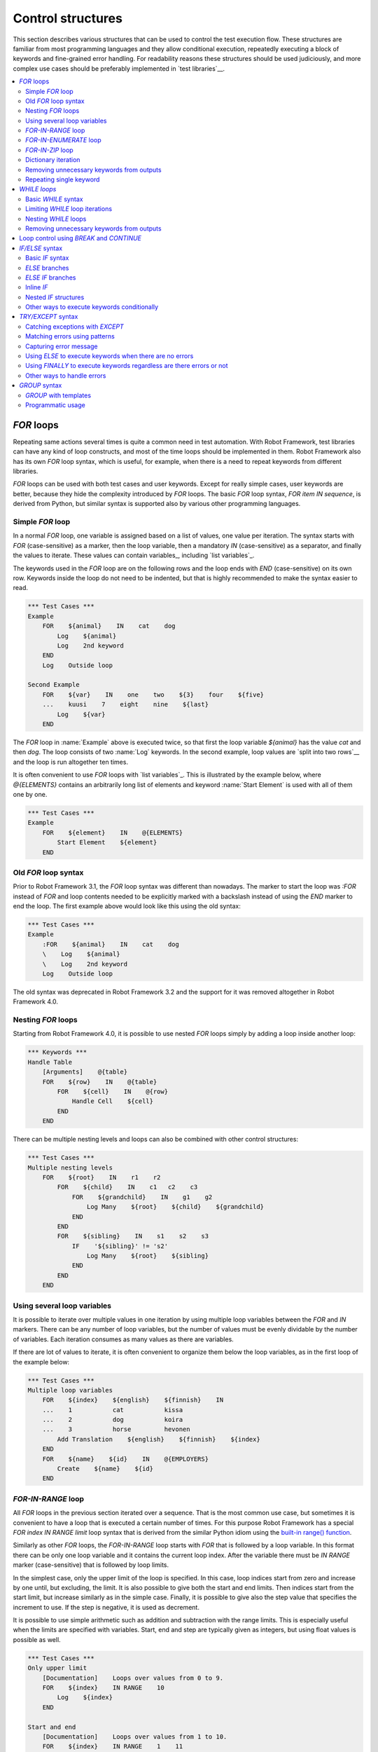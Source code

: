 Control structures
==================

This section describes various structures that can be used to control the test
execution flow. These structures are familiar from most programming languages
and they allow conditional execution, repeatedly executing a block of keywords
and fine-grained error handling. For readability reasons these structures should
be used judiciously, and more complex use cases should be preferably
implemented in `test libraries`__.

__ `Creating test libraries`_

.. contents::
   :depth: 2
   :local:

.. _for:
.. _for loop:

`FOR` loops
-----------

Repeating same actions several times is quite a common need in test
automation. With Robot Framework, test libraries can have any kind of
loop constructs, and most of the time loops should be implemented in
them. Robot Framework also has its own `FOR` loop syntax, which is
useful, for example, when there is a need to repeat keywords from
different libraries.

`FOR` loops can be used with both test cases and user keywords. Except for
really simple cases, user keywords are better, because they hide the
complexity introduced by `FOR` loops. The basic `FOR` loop syntax,
`FOR item IN sequence`, is derived from Python, but similar
syntax is supported also by various other programming languages.

Simple `FOR` loop
~~~~~~~~~~~~~~~~~

In a normal `FOR` loop, one variable is assigned based on a list of values,
one value per iteration. The syntax starts with `FOR` (case-sensitive) as
a marker, then the loop variable, then a mandatory `IN` (case-sensitive) as
a separator, and finally the values to iterate. These values can contain
variables_, including `list variables`_.

The keywords used in the `FOR` loop are on the following rows and the loop
ends with `END` (case-sensitive) on its own row. Keywords inside the loop
do not need to be indented, but that is highly recommended to make the syntax
easier to read.

.. sourcecode:: robotframework

   *** Test Cases ***
   Example
       FOR    ${animal}    IN    cat    dog
           Log    ${animal}
           Log    2nd keyword
       END
       Log    Outside loop

   Second Example
       FOR    ${var}    IN    one    two    ${3}    four    ${five}
       ...    kuusi    7    eight    nine    ${last}
           Log    ${var}
       END

The `FOR` loop in :name:`Example` above is executed twice, so that first
the loop variable `${animal}` has the value `cat` and then
`dog`. The loop consists of two :name:`Log` keywords. In the
second example, loop values are `split into two rows`__ and the
loop is run altogether ten times.

It is often convenient to use `FOR` loops with `list variables`_. This is
illustrated by the example below, where `@{ELEMENTS}` contains
an arbitrarily long list of elements and keyword :name:`Start Element` is
used with all of them one by one.

.. sourcecode:: robotframework

   *** Test Cases ***
   Example
       FOR    ${element}    IN    @{ELEMENTS}
           Start Element    ${element}
       END

__ `Dividing data to several rows`_

Old `FOR` loop syntax
~~~~~~~~~~~~~~~~~~~~~

Prior to Robot Framework 3.1, the `FOR` loop syntax was different than nowadays.
The marker to start the loop was `:FOR` instead of `FOR` and loop contents needed
to be explicitly marked with a backslash instead of using the `END` marker to end
the loop. The first example above would look like this using the old syntax:

.. sourcecode:: robotframework

   *** Test Cases ***
   Example
       :FOR    ${animal}    IN    cat    dog
       \    Log    ${animal}
       \    Log    2nd keyword
       Log    Outside loop

The old syntax was deprecated in Robot Framework 3.2 and the support for it was
removed altogether in Robot Framework 4.0.

Nesting `FOR` loops
~~~~~~~~~~~~~~~~~~~

Starting from Robot Framework 4.0, it is possible to use nested `FOR` loops
simply by adding a loop inside another loop:

.. sourcecode:: robotframework

   *** Keywords ***
   Handle Table
       [Arguments]    @{table}
       FOR    ${row}    IN    @{table}
           FOR    ${cell}    IN    @{row}
               Handle Cell    ${cell}
           END
       END

There can be multiple nesting levels and loops can also be combined with
other control structures:

.. sourcecode:: robotframework

   *** Test Cases ***
   Multiple nesting levels
       FOR    ${root}    IN    r1    r2
           FOR    ${child}    IN    c1   c2    c3
               FOR    ${grandchild}    IN    g1    g2
                   Log Many    ${root}    ${child}    ${grandchild}
               END
           END
           FOR    ${sibling}    IN    s1    s2    s3
               IF    '${sibling}' != 's2'
                   Log Many    ${root}    ${sibling}
               END
           END
       END

Using several loop variables
~~~~~~~~~~~~~~~~~~~~~~~~~~~~

It is possible to iterate over multiple values in one iteration by using
multiple loop variables between the `FOR` and `IN` markers. There can be
any number of loop variables, but the number of values must be evenly
dividable by the number of variables. Each iteration consumes as many
values as there are variables.

If there are lot of values to iterate, it is often convenient to organize
them below the loop variables, as in the first loop of the example below:

.. sourcecode:: robotframework

   *** Test Cases ***
   Multiple loop variables
       FOR    ${index}    ${english}    ${finnish}    IN
       ...    1           cat           kissa
       ...    2           dog           koira
       ...    3           horse         hevonen
           Add Translation    ${english}    ${finnish}    ${index}
       END
       FOR    ${name}    ${id}    IN    @{EMPLOYERS}
           Create    ${name}    ${id}
       END

`FOR-IN-RANGE` loop
~~~~~~~~~~~~~~~~~~~

All `FOR` loops in the previous section iterated over a sequence. That is the most
common use case, but sometimes it is convenient to have a loop that is executed
a certain number of times. For this purpose Robot Framework has a special
`FOR index IN RANGE limit` loop syntax that is derived from the similar Python
idiom using the `built-in range() function`__.

__ http://docs.python.org/library/functions.html#func-range

Similarly as other `FOR` loops, the `FOR-IN-RANGE` loop starts with
`FOR` that is followed by a loop variable. In this format
there can be only one loop variable and it contains the current loop
index. After the variable there must be `IN RANGE` marker (case-sensitive)
that is followed by loop limits.

In the simplest case, only the upper limit of the loop is
specified. In this case, loop indices start from zero and increase by one
until, but excluding, the limit. It is also possible to give both the
start and end limits. Then indices start from the start limit, but
increase similarly as in the simple case. Finally, it is possible to give
also the step value that specifies the increment to use. If the step
is negative, it is used as decrement.

It is possible to use simple arithmetic such as addition and subtraction
with the range limits. This is especially useful when the limits are
specified with variables. Start, end and step are typically given as
integers, but using float values is possible as well.

.. sourcecode:: robotframework

   *** Test Cases ***
   Only upper limit
       [Documentation]    Loops over values from 0 to 9.
       FOR    ${index}    IN RANGE    10
           Log    ${index}
       END

   Start and end
       [Documentation]    Loops over values from 1 to 10.
       FOR    ${index}    IN RANGE    1    11
           Log    ${index}
       END

   Also step given
       [Documentation]    Loops over values 5, 15, and 25.
       FOR    ${index}    IN RANGE    5    26    10
           Log    ${index}
       END

   Negative step
       [Documentation]    Loops over values 13, 3, and -7.
       FOR    ${index}    IN RANGE    13    -13    -10
           Log    ${index}
       END

   Arithmetic
       [Documentation]    Arithmetic with variable.
       FOR    ${index}    IN RANGE    ${var} + 1
           Log    ${index}
       END

   Float parameters
       [Documentation]    Loops over values 3.14, 4.34, and 5.54.
       FOR    ${index}    IN RANGE    3.14    6.09    1.2
           Log    ${index}
       END

`FOR-IN-ENUMERATE` loop
~~~~~~~~~~~~~~~~~~~~~~~

Sometimes it is useful to loop over a list and also keep track of your location
inside the list. Robot Framework has a special
`FOR index ... IN ENUMERATE ...` syntax for this situation.
This syntax is derived from the `Python built-in enumerate() function`__.

__ http://docs.python.org/library/functions.html#enumerate

`FOR-IN-ENUMERATE` loops syntax is just like the regular `FOR` loop syntax,
except that the separator between variables and values is `IN ENUMERATE`
(case-sensitive). Typically they are used so that there is an additional index
variable before any other loop-variables. By default the index has a value `0`
on the first iteration, `1` on the second, and so on.

For example, the following two test cases do the same thing:

.. sourcecode:: robotframework

   *** Variables ***
   @{LIST}         a    b    c

   *** Test Cases ***
   Manage index manually
       ${index} =    Set Variable    -1
       FOR    ${item}    IN    @{LIST}
           ${index} =    Evaluate    ${index} + 1
           My Keyword    ${index}    ${item}
       END

   FOR-IN-ENUMERATE
       FOR    ${index}    ${item}    IN ENUMERATE    @{LIST}
           My Keyword    ${index}    ${item}
       END

Starting from Robot Framework 4.0, it is possible to specify a custom start index
by using `start=<index>` syntax as the last item of the `FOR ... IN ENUMERATE ...`
header:

.. sourcecode:: robotframework

   *** Variables ***
   @{LIST}         a    b    c
   ${START}        10

   *** Test Cases ***
   FOR-IN-ENUMERATE with start
       FOR    ${index}    ${item}    IN ENUMERATE    @{LIST}    start=1
           My Keyword    ${index}    ${item}
       END

   Start as variable
       FOR    ${index}    ${item}    IN ENUMERATE    @{LIST}    start=${start}
           My Keyword    ${index}    ${item}
       END

The `start=<index>` syntax must be explicitly used in the `FOR` header and it cannot
itself come from a variable. If the last actual item to enumerate would start with
`start=`, it needs to be escaped like `start\=`.

Just like with regular `FOR` loops, you can loop over multiple values per loop
iteration as long as the number of values in your list is evenly divisible by
the number of loop-variables (excluding the index variable):

.. sourcecode:: robotframework

   *** Test Cases ***
   FOR-IN-ENUMERATE with two values per iteration
       FOR    ${index}    ${en}    ${fi}    IN ENUMERATE
       ...    cat      kissa
       ...    dog      koira
       ...    horse    hevonen
           Log    "${en}" in English is "${fi}" in Finnish (index: ${index})
       END

If you only use one loop variable with `FOR-IN-ENUMERATE` loops, that variable
will become a Python tuple containing the index and the iterated value:

.. sourcecode:: robotframework

   *** Test Cases ***
   FOR-IN-ENUMERATE with one loop variable
       FOR    ${x}    IN ENUMERATE    @{LIST}
           Length Should Be    ${x}    2
           Log    Index is ${x}[0] and item is ${x}[1].
       END

.. note:: `FOR-IN-ENUMERATE` loops with only one loop variable is a new
          feature in Robot Framework 3.2.

`FOR-IN-ZIP` loop
~~~~~~~~~~~~~~~~~

Some tests build up several related lists, then loop over them together.
Robot Framework has a shortcut for this case: `FOR ... IN ZIP ...`, which
is derived from the `Python built-in zip() function`__.

__ http://docs.python.org/library/functions.html#zip

This may be easiest to show with an example:

.. sourcecode:: robotframework

   *** Variables ***
   @{NUMBERS}       ${1}    ${2}    ${5}
   @{NAMES}         one     two     five

   *** Test Cases ***
   Iterate over two lists manually
       ${length}=    Get Length    ${NUMBERS}
       FOR    ${index}    IN RANGE    ${length}
           Log Many    ${NUMBERS}[${index}]    ${NAMES}[${index}]
       END

   FOR-IN-ZIP
       FOR    ${number}    ${name}    IN ZIP    ${NUMBERS}    ${NAMES}
           Log Many    ${number}    ${name}
       END

As the example above illustrates, `FOR-IN-ZIP` loops require their own custom
separator `IN ZIP` (case-sensitive) between loop variables and values.
Values used with `FOR-IN-ZIP` loops must be lists or list-like objects.

Items to iterate over must always be given either as `scalar variables`_ like
`${items}` or as `list variables`_ like `@{lists}` that yield the actual
iterated lists. The former approach is more common and it was already
demonstrated above. The latter approach works like this:

.. sourcecode:: robotframework

   *** Variables ***
   @{NUMBERS}       ${1}    ${2}    ${5}
   @{NAMES}         one     two     five
   @{LISTS}         ${NUMBERS}    ${NAMES}

   *** Test Cases ***
   FOR-IN-ZIP with lists from variable
       FOR    ${number}    ${name}    IN ZIP    @{LISTS}
           Log Many    ${number}    ${name}
       END

The number of lists to iterate over is not limited, but it must match
the number of loop variables. Alternatively, there can be just one loop
variable that then becomes a Python tuple getting items from all lists.

.. sourcecode:: robotframework

   *** Variables ***
   @{ABC}           a    b    c
   @{XYZ}           x    y    z
   @{NUM}           1    2    3

   *** Test Cases ***
   FOR-IN-ZIP with multiple lists
       FOR    ${a}    ${x}    ${n}    IN ZIP    ${ABC}    ${XYZ}    ${NUM}
           Log Many    ${a}    ${x}    ${n}
       END

   FOR-IN-ZIP with one variable
       FOR    ${items}    IN ZIP    ${ABC}    ${XYZ}    ${NUM}
           Length Should Be    ${items}    3
           Log Many    ${items}[0]    ${items}[1]    ${items}[2]
       END

Starting from Robot Framework 6.1, it is possible to configure what to do if
lengths of the iterated items differ. By default, the shortest item defines how
many iterations there are and values at the end of longer ones are ignored.
This can be changed by using the `mode` option that has three possible values:

- `STRICT`: Items must have equal lengths. If not, execution fails. This is
  the same as using `strict=True` with Python's zip__ function.
- `SHORTEST`: Items in longer items are ignored. Infinite iterators are supported
  in this mode as long as one of the items is exhausted. This is the default
  behavior.
- `LONGEST`: The longest item defines how many iterations there are. Missing
  values in shorter items are filled-in with value specified using the `fill`
  option or `None` if it is not used. This is the same as using Python's
  zip_longest__ function except that it has `fillvalue` argument instead of
  `fill`.

All these modes are illustrated by the following examples:

.. sourcecode:: robotframework

   *** Variables ***
   @{CHARACTERS}     a    b    c    d    f
   @{NUMBERS}        1    2    3

   *** Test Cases ***
   STRICT mode
       [Documentation]    This loop fails due to lists lengths being different.
       FOR    ${c}    ${n}    IN ZIP    ${CHARACTERS}    ${NUMBERS}    mode=STRICT
           Log    ${c}: ${n}
       END

   SHORTEST mode
       [Documentation]    This loop executes three times.
       FOR    ${c}    ${n}    IN ZIP    ${CHARACTERS}    ${NUMBERS}    mode=SHORTEST
           Log    ${c}: ${n}
       END

   LONGEST mode
       [Documentation]    This loop executes five times.
       ...                On last two rounds `${n}` has value `None`.
       FOR    ${c}    ${n}    IN ZIP    ${CHARACTERS}    ${NUMBERS}    mode=LONGEST
           Log    ${c}: ${n}
       END

   LONGEST mode with custom fill value
       [Documentation]    This loop executes five times.
       ...                On last two rounds `${n}` has value `0`.
       FOR    ${c}    ${n}    IN ZIP    ${CHARACTERS}    ${NUMBERS}    mode=LONGEST    fill=0
           Log    ${c}: ${n}
       END

.. note:: The behavior if list lengths differ will change in the future
          so that the `STRICT` mode will be the default. If that is not desired,
          the `SHORTEST` mode needs to be used explicitly.

__ https://docs.python.org/library/functions.html#zip
__ https://docs.python.org/library/itertools.html#itertools.zip_longest

Dictionary iteration
~~~~~~~~~~~~~~~~~~~~

Normal `FOR` loops and `FOR-IN-ENUMERATE` loops support iterating over keys
and values in dictionaries. This syntax requires at least one of the loop
values to be a `dictionary variable`_.
It is possible to use multiple dictionary variables and to give additional
items in `key=value` syntax. Items are iterated in the order they are defined
and if same key gets multiple values the last value will be used.

.. sourcecode:: robotframework

   *** Variables ***
   &{DICT}          a=1    b=2    c=3

   *** Test Cases ***
   Dictionary iteration with FOR loop
       FOR    ${key}    ${value}    IN    &{DICT}
           Log    Key is '${key}' and value is '${value}'.
       END

   Dictionary iteration with FOR-IN-ENUMERATE loop
       FOR    ${index}    ${key}    ${value}    IN ENUMERATE    &{DICT}
           Log    On round ${index} key is '${key}' and value is '${value}'.
       END

   Multiple dictionaries and extra items in 'key=value' syntax
       &{more} =    Create Dictionary    e=5    f=6
       FOR    ${key}    ${value}    IN    &{DICT}    d=4    &{more}    g=7
           Log    Key is '${key}' and value is '${value}'.
       END

Typically it is easiest to use the dictionary iteration syntax so that keys
and values get separate variables like in the above examples. With normal `FOR`
loops it is also possible to use just a single variable that will become
a tuple containing the key and the value. If only one variable is used with
`FOR-IN-ENUMERATE` loops, it becomes a tuple containing the index, the key and
the value. Two variables with `FOR-IN-ENUMERATE` loops means assigning the index
to the first variable and making the second variable a tuple containing the key
and the value.

.. sourcecode:: robotframework

   *** Test Cases ***
   One loop variable
       FOR    ${item}    IN    &{DICT}
           Log    Key is '${item}[0]' and value is '${item}[1]'.
       END

   One loop variable with FOR-IN-ENUMERATE
       FOR    ${item}    IN ENUMERATE    &{DICT}
           Log    On round ${item}[0] key is '${item}[1]' and value is '${item}[2]'.
       END

   Two loop variables with FOR-IN-ENUMERATE
       FOR    ${index}    ${item}    IN ENUMERATE    &{DICT}
           Log    On round ${index} key is '${item}[0]' and value is '${item}[1]'.
       END

In addition to iterating over names and values in dictionaries, it is possible
to iterate over keys and then possibly fetch the value based on it. This syntax
requires using dictionaries as `list variables`_:

.. sourcecode:: robotframework

   *** Test Cases ***
   Iterate over keys
       FOR    ${key}    IN    @{DICT}
           Log    Key is '${key}' and value is '${DICT}[${key}]'.
       END

.. note:: Iterating over keys and values in dictionaries is a new feature in
          Robot Framework 3.2. With earlier version it is possible to iterate
          over dictionary keys like the last example above demonstrates.

Removing unnecessary keywords from outputs
~~~~~~~~~~~~~~~~~~~~~~~~~~~~~~~~~~~~~~~~~~

`FOR` loops with multiple iterations often create lots of output and
considerably increase the size of the generated output_ and log_ files.
It is possible to `remove or flatten unnecessary keywords`__ using
:option:`--removekeywords` and :option:`--flattenkeywords` command line options.

__ `Removing and flattening keywords`_

Repeating single keyword
~~~~~~~~~~~~~~~~~~~~~~~~

`FOR` loops can be excessive in situations where there is only a need to
repeat a single keyword. In these cases it is often easier to use
BuiltIn_ keyword :name:`Repeat Keyword`. This keyword takes a
keyword and how many times to repeat it as arguments. The times to
repeat the keyword can have an optional postfix `times` or `x`
to make the syntax easier to read.

.. sourcecode:: robotframework

   *** Test Cases ***
   Example
       Repeat Keyword    5    Some Keyword    arg1    arg2
       Repeat Keyword    42 times    My Keyword
       Repeat Keyword    ${var}    Another Keyword    argument

.. _WHILE:

`WHILE loops`
-------------

`WHILE` loops combine features of `FOR loops`_ and `IF/ELSE structures`_.
They specify a condition and repeat the loop body as long as the condition
remains true. This can be utilised, for example, to repeat a nondeterministic sequence
until the desired outcome happens, or in some cases they can be used as an
alternative to `FOR loops`_.

.. note:: `WHILE` loops are new in Robot Framework 5.0.

Basic `WHILE` syntax
~~~~~~~~~~~~~~~~~~~~

.. sourcecode:: robotframework

    *** Test Cases ***
    Example
        VAR    ${rc}   1
        WHILE    ${rc} != 0
            ${rc} =    Keyword that returns zero on success
        END

The `WHILE` loop condition is evaluated in Python so that Python builtins like
`len()` are available and modules are imported automatically to support usages
like `math.pi * math.pow(${radius}, 2) < 10`.
Normal variables like `${rc}` in the above example are replaced before evaluation, but
variables are also available in the evaluation namespace using the special `$rc` syntax.
The latter approach is handy when the string representation of the variable cannot be
used in the condition directly. For example, strings require quoting and multiline
strings and string themselves containing quotes cause additional problems. See the
`Evaluating expressions`_ appendix for more information and examples related to
the evaluation syntax.

Starting from Robot Framework 6.1, the condition in a `WHILE` statement can be omitted.
This is interpreted as the condition always being true, which may be useful with the
`limit` option described below.

Limiting `WHILE` loop iterations
~~~~~~~~~~~~~~~~~~~~~~~~~~~~~~~~

With `WHILE` loops, there is always a possibility to achieve an infinite loop,
either by intention or by mistake. This happens when the loop condition never
becomes false. While infinite loops have some utility in application programming,
in automation an infinite loop is rarely a desired outcome. If such a loop occurs
with Robot Framework, the execution must be forcefully stopped and no log or report
can be created. For this reason, `WHILE` loops in Robot Framework have a default
limit of 10 000 iterations. If the limit is exceeded, the loop fails.

The limit can be set with the `limit` configuration parameter either as a maximum
iteration count or as a maximum time for the whole loop. When the limit is an
iteration count, it is possible to use just integers like `100` and to add `times`
or `x` suffix after the value like `100 times`. When the limit is a timeout,
it is possible to use `time strings`__ like `10 s` or `1 hour 10 minutes`.
The limit can also be disabled altogether by using `NONE` (case-insensitive).
All these options are illustrated by the examples below.

.. sourcecode:: robotframework

    *** Test Cases ***
    Limit as iteration count
        WHILE    True    limit=100
            Log    This is run 100 times.
        END
        WHILE    True    limit=10 times
            Log    This is run 10 times.
        END
        WHILE    True    limit=42x
            Log    This is run 42 times.
        END

    Limit as time
        WHILE    True    limit=10 seconds
            Log    This is run 10 seconds.
        END

    No limit
        WHILE    True    limit=NONE
            Log    This runs forever.
        END

.. note:: Support for using `times` and `x` suffixes with iteration counts
          is new in Robot Framework 7.0.

Keywords in a loop are not forcefully stopped if the limit is exceeded. Instead
the loop is exited similarly as if the loop condition would have become false.
A major difference is that the loop status will be `FAIL` in this case.

Starting from Robot Framework 6.1, it is possible to use `on_limit` parameter to
configure the behaviour when the limit is exceeded. It supports two values `pass`
and `fail`, case insensitively. If the value is `pass`, the execution will continue
normally when the limit is reached and the status of the `WHILE` loop will be `PASS`.
The value `fail` works similarly as the default behaviour, e.g. the loop and the
test will fail if the limit is exceeded.

.. sourcecode:: robotframework

    *** Test Cases ***
    Continue when iteration limit is reached
        WHILE    True    limit=5    on_limit=pass
            Log    Loop will be executed five times
        END
        Log    This will be executed normally.

    Continue when time limit is reached
        WHILE    True    limit=10s    on_limit=pass
            Log    Loop will be executed for 10 seconds.
            Sleep   0.5s
        END
        Log    This will be executed normally.


By default, the error message raised when the limit is reached is
`WHILE loop was aborted because it did not finish within the limit of 0.5
seconds. Use the 'limit' argument to increase or remove the limit if
needed.`. Starting from Robot Framework 6.1, the error message can be changed
with the `on_limit_message` configuration parameter.

.. sourcecode:: robotframework

    *** Test Cases ***
    Limit as iteration count
        WHILE    True    limit=0.5s    on_limit_message=Custom While loop error message
            Log    This is run 0.5 seconds.
        END

.. note:: `on_limit_message` configuration parameter is new in Robot Framework 6.1.

__ `Time format`_

Nesting `WHILE` loops
~~~~~~~~~~~~~~~~~~~~~

`WHILE` loops can be nested and also combined with other control structures:

.. sourcecode:: robotframework

    *** Test Cases ***
    Nesting WHILE
        VAR    ${x}    10
        WHILE    ${x} > 0
            VAR    ${y}    ${x}
            WHILE    ${y} > 0
                ${y} =    Evaluate    ${y} - 1
            END
            IF    ${x} > 5
                ${x} =    Evaluate    ${x} - 1
            ELSE
                ${x} =    Evaluate    ${x} - 2
            END
        END

Removing unnecessary keywords from outputs
~~~~~~~~~~~~~~~~~~~~~~~~~~~~~~~~~~~~~~~~~~

`WHILE` loops with multiple iterations often create lots of output and
considerably increase the size of the generated output_ and log_ files.
It is possible to `remove or flatten unnecessary keywords`__ using
:option:`--removekeywords` and :option:`--flattenkeywords` command line options.

__ `Removing and flattening keywords`_

.. _BREAK:
.. _CONTINUE:

Loop control using `BREAK` and `CONTINUE`
-----------------------------------------

Both FOR_ and WHILE_ loop execution can be controlled with `BREAK` and `CONTINUE`
statements. The former exits the whole loop prematurely and the latter stops
executing the current loop iteration and continues to the next one. In practice
they have the same semantics as `break` and `continue` statements in Python, Java,
and many other programming languages.

Both `BREAK` and `CONTINUE` are typically used conditionally with `IF/ELSE`_
or `TRY/EXCEPT`_ structures, and especially the `inline IF`_ syntax is often
convenient with them. These statements must be used in the loop body,
possibly inside the aforementioned control structures, and using them in
keyword called in the loop body is invalid.

.. sourcecode:: robotframework

   *** Test Cases ***
   BREAK with FOR
       ${text} =    Set Variable    zero
       FOR    ${var}    IN    one    two    three
           IF    '${var}' == 'two'    BREAK
           ${text} =    Set Variable    ${text}-${var}
       END
       Should Be Equal    ${text}    zero-one

   CONTINUE with FOR
       ${text} =    Set Variable    zero
       FOR    ${var}    IN    one    two    three
           IF    '${var}' == 'two'    CONTINUE
           ${text} =    Set Variable    ${text}-${var}
       END
       Should Be Equal    ${text}    zero-one-three

   CONTINUE and BREAK with WHILE
       WHILE    True
           TRY
                ${value} =    Do Something
           EXCEPT
               CONTINUE
           END
           Do something with value    ${value}
           BREAK
       END

   Invalid BREAK usage
       [Documentation]    BREAK and CONTINUE can only be used in the loop body,
       ...                not in keywords used in the loop.
       FOR    ${var}    IN    one    two    three
           Invalid BREAK
       END

   *** Keywords ***
   Invalid BREAK
       [Documentation]    This keyword fails due to invalid syntax.
       BREAK

.. note:: `BREAK` and `CONTINUE` statements are new in Robot Framework 5.0 similarly
          as `WHILE`. Earlier versions supported controlling `FOR` loops using
          BuiltIn_ keywords :name:`Exit For Loop`, :name:`Exit For Loop If`,
          :name:`Continue For Loop` and :name:`Continue For Loop If`. These
          keywords still continue to work, but they will be deprecated and removed
          in the future.

.. note:: Also the RETURN_ statement can be used to a exit loop. It only works
          when loops are used inside a `user keyword`_.

.. _if:
.. _if/else:
.. _if/else structures:

`IF/ELSE` syntax
----------------

Sometimes there is a need to execute some keywords conditionally. Starting
from Robot Framework 4.0 there is a separate `IF/ELSE` syntax, but
there are also `other ways to execute keywords conditionally`_. Notice that if
the logic gets complicated, it is typically better to move it into a `test library`_.

Basic `IF` syntax
~~~~~~~~~~~~~~~~~

Robot Framework's native `IF` syntax starts with `IF` (case-sensitive) and
ends with `END` (case-sensitive). The `IF` marker requires exactly one value that is
the condition to evaluate. Keywords to execute if the condition is true are on their
own rows between the `IF` and `END` markers. Indenting keywords in the `IF` block is
highly recommended but not mandatory.

In the following example keywords :name:`Some keyword` and :name:`Another keyword`
are executed if `${rc}` is greater than zero:

.. sourcecode:: robotframework

    *** Test Cases ***
    Example
       IF    ${rc} > 0
           Some keyword
           Another keyword
       END

The condition is evaluated in Python so that Python builtins like
`len()` are available and modules are imported automatically to support usages like
`platform.system() == 'Linux'` and `math.ceil(${x}) == 1`.
Normal variables like `${rc}` in the above example are replaced before evaluation, but
variables are also available in the evaluation namespace using the special `$rc` syntax.
The latter approach is handy when the string representation of the variable cannot be
used in the condition directly. For example, strings require quoting and multiline
strings and string themselves containing quotes cause additional problems. For more
information and examples related the evaluation syntax see the `Evaluating expressions`_
appendix.

`ELSE` branches
~~~~~~~~~~~~~~~

Like most other languages supporting conditional execution, Robot Framework `IF`
syntax also supports `ELSE` branches that are executed if the `IF` condition is
not true.

In this example :name:`Some keyword` is executed if `${rc}` is greater than
zero and :name:`Another keyword` is executed otherwise:

.. sourcecode:: robotframework

    *** Test Cases ***
    Example
        IF    ${rc} > 0
            Some keyword
        ELSE
            Another keyword
        END

`ELSE IF` branches
~~~~~~~~~~~~~~~~~~

Robot Framework also supports `ELSE IF` branches that have their own condition
that is evaluated if the initial condition is not true. There can be any number
of `ELSE IF` branches and they are gone through in the order they are specified.
If one of the `ELSE IF` conditions is true, the block following it is executed
and remaining `ELSE IF` branches are ignored. An optional `ELSE` branch can follow
`ELSE IF` branches and it is executed if all conditions are false.

In the following example different keyword is executed depending on is `${rc}` positive,
negative, zero, or something else like a string or `None`:

.. sourcecode:: robotframework

    *** Test Cases ***
    Example
        IF    $rc > 0
            Positive keyword
        ELSE IF    $rc < 0
            Negative keyword
        ELSE IF    $rc == 0
            Zero keyword
        ELSE
            Fail    Unexpected rc: ${rc}
        END

Notice that this example uses the `${rc}` variable in the special `$rc` format to
avoid evaluation failures if it is not a number. See the aforementioned
`Evaluating expressions`_ appendix for more information about this syntax.

.. _inline if:

Inline `IF`
~~~~~~~~~~~

Normal `IF/ELSE` structure is a bit verbose if there is a need to execute only
a single statement. An alternative to it is using inline `IF` syntax where
the statement to execute follows the `IF` marker and condition directly and
no `END` marker is needed. For example, the following two keywords are
equivalent:

.. sourcecode:: robotframework

    *** Keywords ***
    Normal IF
        IF    $condition1
            Keyword    argument
        END
        IF    $condition2
            RETURN
        END

    Inline IF
        IF    $condition1    Keyword    argument
        IF    $condition2    RETURN

The inline `IF` syntax supports also `ELSE` and `ELSE IF` branches:

.. sourcecode:: robotframework

    *** Keywords ***
    Inline IF/ELSE
        IF    $condition    Keyword    argument    ELSE    Another Keyword

    Inline IF/ELSE IF/ELSE
        IF    $cond1    Keyword 1    ELSE IF    $cond2    Keyword 2    ELSE IF    $cond3    Keyword 3    ELSE    Keyword 4

As the latter example above demonstrates, inline `IF` with several `ELSE IF`
and `ELSE` branches starts to get hard to understand. Long inline `IF`
structures can be `split into multiple lines`__ using the common `...`
continuation syntax, but using a normal `IF/ELSE` structure or moving the logic
into a `test library`_ is probably a better idea. Each inline `IF` branch can
contain only one statement. If more statements are needed, normal `IF/ELSE`
structure needs to be used instead.

If there is a need for an assignment with inline `IF`, the variable or variables
to assign must be before the starting `IF`. Otherwise the logic is exactly
the same as when `assigning variables`__ based on keyword return values. If
assignment is used and no branch is run, the variable gets value `None`.

.. sourcecode:: robotframework

    *** Keywords ***
    Inline IF/ELSE with assignment
        ${var} =    IF    $condition    Keyword    argument    ELSE    Another Keyword

    Inline IF/ELSE with assignment having multiple variables
        ${host}    ${port} =    IF    $production    Get Production Config    ELSE    Get Testing Config

__ `Dividing data to several rows`_
__ `Return values from keywords`_

.. note:: Inline `IF` syntax is new in Robot Framework 5.0.

Nested `IF` structures
~~~~~~~~~~~~~~~~~~~~~~

`IF` structures can be nested with each others and with `FOR loops`_.
This is illustrated by the following example using advanced features such
as `FOR-IN-ENUMERATE loop`_, `named-only arguments with user keywords`_ and
`inline Python evaluation`_ syntax (`${{len(${items})}}`):

.. sourcecode:: robotframework

    *** Keywords ***
    Log items
        [Arguments]    @{items}    ${log_values}=True
        IF    not ${items}
            Log to console    No items.
        ELSE IF    len(${items}) == 1
            IF    ${log_values}
                Log to console    One item: ${items}[0]
            ELSE
                Log to console    One item.
            END
        ELSE
            Log to console    ${{len(${items})}} items.
            IF    ${log_values}
                FOR    ${index}    ${item}    IN ENUMERATE    @{items}    start=1
                    Log to console    Item ${index}: ${item}
                END
            END
        END

    *** Test Cases ***
    No items
        Log items

    One item without logging value
        Log items    xxx    log_values=False

    Multiple items
        Log items    a    b    c

Other ways to execute keywords conditionally
~~~~~~~~~~~~~~~~~~~~~~~~~~~~~~~~~~~~~~~~~~~~

There are also other methods to execute keywords conditionally:

- The name of the keyword used as a setup or a teardown with suites__, tests__ and
  keywords__ can be specified using a variable. This facilitates changing them,
  for example, from the command line.

- The BuiltIn_ keyword :name:`Run Keyword` takes a keyword to actually
  execute as an argument and it can thus be a variable. The value of
  the variable can, for example, be got dynamically from an earlier
  keyword or given from the command line.

- The BuiltIn_ keywords :name:`Run Keyword If` and :name:`Run Keyword Unless`
  execute a named keyword only if a certain expression is true or false, respectively.
  The new `IF/ELSE` syntax explained above is generally recommended, though.

- Another BuiltIn_ keyword, :name:`Set Variable If`, can be used to set
  variables dynamically based on a given expression.

- There are several BuiltIn_ keywords that allow executing a named
  keyword only if a test case or test suite has failed or passed.

__ `Suite setup and teardown`_
__ `Test setup and teardown`_
__ `User keyword setup and teardown`_

.. _try/except:

`TRY/EXCEPT` syntax
-------------------

When a keyword fails, Robot Framework's default behavior is to stop the current
test and executes its possible teardown_. There can, however, be needs to handle
these failures during execution as well. Robot Framework 5.0 introduces native
`TRY/EXCEPT` syntax for this purpose, but there also `other ways to handle errors`_.

Robot Framework's `TRY/EXCEPT` syntax is inspired by Python's `exception handling`__
syntax. It has same `TRY`, `EXCEPT`, `ELSE` and `FINALLY` branches as Python and
they also mostly work the same way. A difference is that Python uses lower case
`try`, `except`, etc. but with Robot Framework all this kind of syntax must use
upper case letters. A bigger difference is that with Python exceptions are objects
and with Robot Framework you are dealing with error messages as strings.

__ https://docs.python.org/tutorial/errors.html#handling-exceptions

Catching exceptions with `EXCEPT`
~~~~~~~~~~~~~~~~~~~~~~~~~~~~~~~~~

The basic `TRY/EXCEPT` syntax can be used to handle failures based on
error messages:

.. sourcecode:: robotframework

    *** Test Cases ***
    First example
        TRY
            Some Keyword
        EXCEPT    Error message
            Error Handler Keyword
        END
        Keyword Outside

In the above example, if `Some Keyword` passes, the `EXCEPT` branch is not run
and execution continues after the `TRY/EXCEPT` structure. If the keyword fails
with a message `Error message` (case-sensitive), the `EXCEPT` branch is executed.
If the `EXCEPT` branch succeeds, execution continues after the `TRY/EXCEPT`
structure. If it fails, the test fails and remaining keywords are not executed.
If `Some Keyword` fails with any other exception, that failure is not handled
and the test fails without executing remaining keywords.

There can be more than one `EXCEPT` branch. In that case they are matched one
by one and the first matching branch is executed. One `EXCEPT` can also have
multiple messages to match, and such a branch is executed if any of its messages
match. In all these cases messages can be specified using variables in addition
to literal strings.

.. sourcecode:: robotframework

    *** Test Cases ***
    Multiple EXCEPT branches
        TRY
            Some Keyword
        EXCEPT    Error message    # Try matching this first.
            Error Handler 1
        EXCEPT    Another error    # Try this if above did not match.
            Error Handler 2
        EXCEPT    ${message}       # Last match attempt, this time using a variable.
            Error Handler 3
        END

    Multiple messages with one EXCEPT
        TRY
            Some Keyword
        EXCEPT    Error message    Another error    ${message}    # Match any of these.
            Error handler
        END

It is also possible to have an `EXCEPT` without messages, in which case it matches
any error. There can be only one such `EXCEPT` and it must follow possible
other `EXCEPT` branches:

.. sourcecode:: robotframework

    *** Test Cases ***
    Match any error
        TRY
            Some Keyword
        EXCEPT               # Match any error.
            Error Handler
        END

    Match any after testing more specific errors
        TRY
            Some Keyword
        EXCEPT    Error message    # Try matching this first
            Error Handler 1
        EXCEPT                     # Match any that did not match the above.
            Error Handler 2
        END

.. note:: It is not possible to catch exceptions caused by invalid syntax.

Matching errors using patterns
~~~~~~~~~~~~~~~~~~~~~~~~~~~~~~

By default matching an error using `EXCEPT` requires an exact match. That can be
changed using a configuration option `type=` as an argument to the except clause.
Valid values for the option are `GLOB`, `REGEXP` or `START` (case-insensitive)
to make the match a `glob pattern match`__, a `regular expression match`__, or
to match only the beginning of the error, respectively. Using value
`LITERAL` has the same effect as the default behavior. If an `EXCEPT` has multiple
messages, this option applies to all of them. The value of the option
can be defined with a variable as well.

.. sourcecode:: robotframework

    *** Variables ***
    ${MATCH TYPE}     regexp

    *** Test Cases ***
    Glob pattern
        TRY
            Some Keyword
        EXCEPT    ValueError: *    type=GLOB
            Error Handler 1
        EXCEPT    [Ee]rror ?? occurred    ${pattern}    type=glob
            Error Handler 2
        END

    Regular expression
        TRY
            Some Keyword
        EXCEPT    ValueError: .*    type=${MATCH TYPE}
            Error Handler 1
        EXCEPT    [Ee]rror \\d+ occurred    type=Regexp    # Backslash needs to be escaped.
            Error Handler 2
        END

    Match start
        TRY
            Some Keyword
        EXCEPT    ValueError:    ${beginning}    type=start
            Error Handler
        END

    Explicit exact match
        TRY
            Some Keyword
        EXCEPT    ValueError: invalid literal for int() with base 10: 'ooops'    type=LITERAL
            Error Handler
        EXCEPT    Error 13 occurred    type=LITERAL
            Error Handler 2
        END

.. note:: Remember that the backslash character often used with regular expressions
          is an `escape character`__ in Robot Framework data. It thus needs to be
          escaped with another backslash when using it in regular expressions.

__ https://en.wikipedia.org/wiki/Glob_(programming)
__ https://en.wikipedia.org/wiki/Regular_expression
__ Escaping_

Capturing error message
~~~~~~~~~~~~~~~~~~~~~~~

When `matching errors using patterns`_ and when using `EXCEPT` without any
messages to match any error, it is often useful to know the actual error that
occurred. Robot Framework supports that by making it possible to capture
the error message into a variable by adding `AS  ${var}` at the
end of the `EXCEPT` statement:

.. sourcecode:: robotframework

    *** Test Cases ***
    Capture error
        TRY
            Some Keyword
        EXCEPT    ValueError: *    type=GLOB    AS   ${error}
            Error Handler 1    ${error}
        EXCEPT    [Ee]rror \\d+    (Invalid|Bad) usage    type=REGEXP    AS    ${error}
            Error Handler 2    ${error}
        EXCEPT    AS    ${error}
            Error Handler 3    ${error}
        END

Using `ELSE` to execute keywords when there are no errors
~~~~~~~~~~~~~~~~~~~~~~~~~~~~~~~~~~~~~~~~~~~~~~~~~~~~~~~~~

Optional `ELSE` branches make it possible to execute keywords if there is no error.
There can be only one `ELSE` branch and it is allowed only after one or more
`EXCEPT` branches:

.. sourcecode:: robotframework

    *** Test Cases ***
    ELSE branch
        TRY
            Some Keyword
        EXCEPT    X
            Log    Error 'X' occurred!
        EXCEPT    Y
            Log    Error 'Y' occurred!
        ELSE
            Log    No error occurred!
        END
        Keyword Outside

In the above example, if `Some Keyword` passes, the `ELSE` branch is executed,
and if it fails with message `X` or `Y`, the appropriate `EXCEPT` branch run.
In all these cases execution continues after the whole `TRY/EXCEPT/ELSE` structure.
If `Some Keyword` fail any other way, `EXCEPT` and `ELSE` branches are not run
and the `TRY/EXCEPT/ELSE` structure fails.

To handle both the case when there is any error and when there is no error,
it is possible to use an `EXCEPT` without any message in combination with an `ELSE`:

.. sourcecode:: robotframework

    *** Test Cases ***
    Handle everything
        TRY
            Some Keyword
        EXCEPT    AS    ${err}
            Log    Error occurred: ${err}
        ELSE
            Log    No error occurred!
        END

Using `FINALLY` to execute keywords regardless are there errors or not
~~~~~~~~~~~~~~~~~~~~~~~~~~~~~~~~~~~~~~~~~~~~~~~~~~~~~~~~~~~~~~~~~~~~~~

Optional `FINALLY` branches make it possible to execute keywords both when there
is an error and when there is not. They are thus suitable for cleaning up
after a keyword execution somewhat similarly as teardowns_. There can be only one
`FINALLY` branch and it must always be last. They can be used in combination with
`EXCEPT` and `ELSE` branches and having also `TRY/FINALLY` structure is possible:

.. sourcecode:: robotframework

    *** Test Cases ***
    TRY/EXCEPT/ELSE/FINALLY
        TRY
            Some keyword
        EXCEPT
            Log    Error occurred!
        ELSE
            Log    No error occurred.
        FINALLY
            Log    Always executed.
        END

    TRY/FINALLY
        Open Connection
        TRY
            Use Connection
        FINALLY
            Close Connection
        END

Other ways to handle errors
~~~~~~~~~~~~~~~~~~~~~~~~~~~

There are also other methods to execute keywords conditionally:

- The BuiltIn_ keyword :name:`Run Keyword And Expect Error` executes a named
  keyword and expects that it fails with a specified error message. It is basically
  the same as using `TRY/EXCEPT` with a specified message. The syntax to specify
  the error message is also identical except that this keyword uses glob pattern
  matching, not exact match, by default. Using the native `TRY/EXCEPT` functionality
  is generally recommended unless there is a need to support older Robot Framework
  versions that do not support it.

- The BuiltIn_ keyword :name:`Run Keyword And Ignore Error` executes a named keyword
  and returns its status as string `PASS` or `FAIL` along with possible return value
  or error message. It is basically the same as using `TRY/EXCEPT/ELSE` so that
  `EXCEPT` catches all errors. Using the native syntax is recommended unless
  old Robot Framework versions need to be supported.

- The BuiltIn_ keyword :name:`Run Keyword And Return Status` executes a named keyword
  and returns its status as a Boolean true or false. It is a wrapper for the
  aforementioned :name:`Run Keyword And Ignore Error`. The native syntax is
  nowadays recommended instead.

- `Test teardowns`__ and `keyword teardowns`__ can be used for cleaning up activities
  similarly as `FINALLY` branches.

- When keywords are implemented in Python based libraries_, all Python's error
  handling features are readily available. This is the recommended approach
  especially if needed logic gets more complicated.

__ `Test teardown`_
__ `User keyword teardown`_

`GROUP` syntax
--------------

The `GROUP` syntax allows grouping related keywords and control structures together:

.. sourcecode:: robotframework

    *** Test Cases ***
    Valid login
        GROUP    Open browser to login page
            Open Browser    ${LOGIN URL}
            Title Should Be    Login Page
        END
        GROUP    Submit credentials
            Input Username    username_field    demo
            Input Password    password_field    mode
            Click Button    login_button
        END
        GROUP    Login should have succeeded
            Title Should Be    Welcome Page
        END

    Anonymous group
        GROUP
            Log    Group name is optional.
        END

    Nesting
        GROUP
            GROUP    Nested group
                Log    Groups can be nested.
            END
            IF    True
                GROUP
                    Log    Groups can also be nested with other control structures.
                END
            END
        END

As the above examples demonstrates, groups can have a name, but the name is
optional. Groups can also be nested freely with each others and with other
control structures.

`User keywords`_ are in general recommended over the `GROUP` syntax, because
they are reusable and they simplify tests or keywords where they are used by
hiding and encapsulating lower level details. In the log file user keywords
and groups look the same, though, except that instead of a `KEYWORD` label
there is a `GROUP` label.

All groups within a test or a keyword share the same variable namespace.
This means that, unlike when using keywords, there is no need to use arguments
or return values for sharing values. This can be a benefit in simple cases,
but if there are lot of variables, the benefit can turn into a problem and
cause a huge mess.

.. note:: The `GROUP` syntax is new in Robot Framework 7.2.

`GROUP` with templates
~~~~~~~~~~~~~~~~~~~~~~

The `GROUP` syntax can be used for grouping iterations with `test templates`_:

.. sourcecode:: robotframework

    *** Settings ***
    Library           String
    Test Template     Upper case should be

    *** Test Cases ***
    Template example
        GROUP    ASCII characters
            a    A
            z    Z
        END
        GROUP    Latin-1 characters
            ä    Ä
            ß    SS
        END
        GROUP    Numbers
            1    1
            9    9
        END

    *** Keywords ***
    Upper case should be
        [Arguments]    ${char}    ${expected}
        ${actual} =    Convert To Upper Case    ${char}
        Should Be Equal    ${actual}    ${expected}

Programmatic usage
~~~~~~~~~~~~~~~~~~

One of the primary usages for groups is making it possible to create structured
tests and user keywords programmatically. For example, the following
`pre-run modifier`_ adds a group with two keywords at the end of each modified
test. Groups can be added also by `listeners`_ that use the
`listener API version 3`__.

.. sourcecode:: python

    from robot.api import SuiteVisitor


    class GroupAdder(SuiteVisitor):

        def start_test(self, test):
            group = test.body.create_group(name='Example')
            group.body.create_keyword(name='Log', args=['Hello, world!'])
            group.body.create_keyword(name='No Operation')

__ `Listener version 3`_
